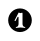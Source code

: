 SplineFontDB: 3.0
FontName: nootka
FullName: nootka
FamilyName: nootka
Weight: Medium
Copyright: Created by SeeLook with FontForge 2.0 (http://fontforge.sf.net) with Emmentaler font from LilyPond project
UComments: "2011-6-11: Created." 
Version: 001.000
ItalicAngle: 0
UnderlinePosition: -100
UnderlineWidth: 50
Ascent: 800
Descent: 200
LayerCount: 2
Layer: 0 0 "Warstwa t+AUIA-a"  1
Layer: 1 0 "Plan pierwszy"  0
NeedsXUIDChange: 1
XUID: [1021 905 4475020 6351159]
FSType: 0
OS2Version: 0
OS2_WeightWidthSlopeOnly: 0
OS2_UseTypoMetrics: 1
CreationTime: 1307821124
ModificationTime: 1307823081
OS2TypoAscent: 0
OS2TypoAOffset: 1
OS2TypoDescent: 0
OS2TypoDOffset: 1
OS2TypoLinegap: 90
OS2WinAscent: 0
OS2WinAOffset: 1
OS2WinDescent: 0
OS2WinDOffset: 1
HheadAscent: 0
HheadAOffset: 1
HheadDescent: 0
HheadDOffset: 1
DEI: 91125
LangName: 1033 
Encoding: ISO8859-1
UnicodeInterp: none
NameList: Adobe Glyph List
DisplaySize: -24
AntiAlias: 1
FitToEm: 1
WinInfo: 0 21 4
BeginChars: 256 1

StartChar: one
Encoding: 49 49 0
Width: 1000
VWidth: -200
Flags: HO
LayerCount: 2
Fore
SplineSet
513.667 477.674 m 0
 496.203 477.674 478.74 491.341 469.629 491.341 c 0
 467.351 491.341 465.073 490.581 464.313 488.304 c 2
 366.365 298.481 l 2
 364.847 296.203 364.847 293.926 364.847 291.647 c 0
 364.847 284.055 372.439 278.74 379.273 278.74 c 0
 383.829 278.74 387.625 280.259 390.662 285.573 c 2
 440.775 382.003 l 2
 442.294 385.8 445.331 387.318 449.128 387.318 c 0
 455.962 387.318 464.313 381.244 464.313 369.854 c 2
 464.313 206.607 l 2
 464.313 167.124 440.775 130.679 403.57 130.679 c 0
 395.978 130.679 392.182 124.604 392.182 119.289 c 0
 392.182 113.975 395.978 108.659 403.57 108.659 c 0
 440.775 108.659 476.462 119.289 513.667 119.289 c 0
 550.872 119.289 587.318 108.659 624.523 108.659 c 0
 632.116 108.659 635.153 113.975 635.153 119.289 c 0
 635.153 124.604 632.116 130.679 624.523 130.679 c 0
 587.318 130.679 563.021 167.124 563.021 206.607 c 2
 563.021 473.118 l 2
 563.021 482.229 556.947 489.062 550.872 489.062 c 0
 545.558 489.062 530.371 477.674 513.667 477.674 c 0
795.479 300 m 0
 795.479 299.992 795.479 299.98 795.479 299.973 c 0
 795.479 136.868 663.104 4.49414 500 4.49414 c 0
 336.896 4.49414 204.521 136.868 204.521 299.973 c 0
 204.521 463.077 336.896 595.451 500 595.451 c 0
 662.528 595.451 794.901 463.545 795.477 301.019 c 0
EndSplineSet
Validated: 524291
EndChar
EndChars
EndSplineFont
